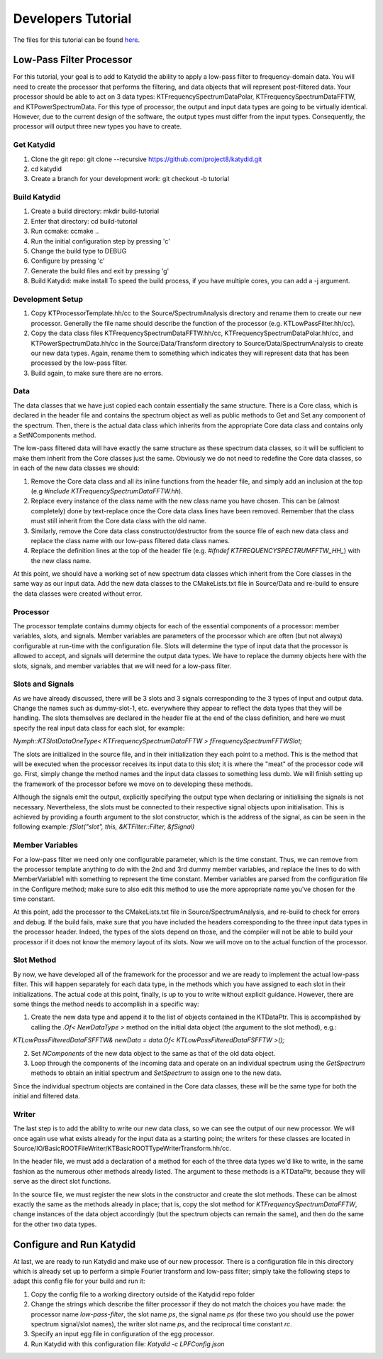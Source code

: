 Developers Tutorial
======================

The files for this tutorial can be found here_.

.. _here: https://github.com/project8/katydid/tree/dockathon_tutorial/Examples/Tutorial

Low-Pass Filter Processor
--------------------------

For this tutorial, your goal is to add to Katydid the ability to apply a low-pass filter to frequency-domain data.  You will need to create the processor that performs the filtering, and data objects that will represent post-filtered data.  Your processor should be able to act on 3 data types: KTFrequencySpectrumDataPolar, KTFrequencySpectrumDataFFTW, and KTPowerSpectrumData. For this type of processor, the output and input data types are going to be virtually identical. However, due to the current design of the software, the output types must differ from the input types. Consequently, the processor will output three new types you have to create.

Get Katydid
~~~~~~~~~~~~

1. Clone the git repo: git clone --recursive https://github.com/project8/katydid.git
2. cd katydid
3. Create a branch for your development work: git checkout -b tutorial


Build Katydid
~~~~~~~~~~~~~~

1. Create a build directory: mkdir build-tutorial
2. Enter that directory: cd build-tutorial
3. Run ccmake: ccmake ..
4. Run the initial configuration step by pressing 'c'
5. Change the build type to DEBUG
6. Configure by pressing 'c'
7. Generate the build files and exit by pressing 'g'
8. Build Katydid: make install
   To speed the build process, if you have multiple cores, you can add a -j argument.

Development Setup
~~~~~~~~~~~~~~~~~~

1. Copy KTProcessorTemplate.hh/cc to the Source/SpectrumAnalysis directory and rename them to create our new processor. Generally the file name should describe the function of the processor (e.g. KTLowPassFilter.hh/cc).
2. Copy the data class files KTFrequencySpectrumDataFFTW.hh/cc, KTFrequencySpectrumDataPolar.hh/cc, and KTPowerSpectrumData.hh/cc in the Source/Data/Transform directory to Source/Data/SpectrumAnalysis to create our new data types. Again, rename them to something which indicates they will represent data that has been processed by the low-pass filter.
3. Build again, to make sure there are no errors. 

Data
~~~~~

The data classes that we have just copied each contain essentially the same structure. There is a Core class, which is declared in the header file and contains the spectrum object as well as public methods to Get and Set any component of the spectrum. Then, there is the actual data class which inherits from the appropriate Core data class and contains only a SetNComponents method.

The low-pass filtered data will have exactly the same structure as these spectrum data classes, so it will be sufficient to make them inherit from the Core classes just the same. Obviously we do not need to redefine the Core data classes, so in each of the new data classes we should:

1. Remove the Core data class and all its inline functions from the header file, and simply add an inclusion at the top (e.g `#include KTFrequencySpectrumDataFFTW.hh`).
2. Replace every instance of the class name with the new class name you have chosen. This can be (almost completely) done by text-replace once the Core data class lines have been removed. Remember that the class must still inherit from the Core data class with the old name.
3. Similarly, remove the Core data class constructor/destructor from the source file of each new data class and replace the class name with our low-pass filtered data class names.
4. Replace the definition lines at the top of the header file (e.g. `#ifndef KTFREQUENCYSPECTRUMFFTW_HH_`) with the new class name.

At this point, we should have a working set of new spectrum data classes which inherit from the Core classes in the same way as our input data. Add the new data classes to the CMakeLists.txt file in Source/Data and re-build to ensure the data classes were created without error.

Processor
~~~~~~~~~
The processor template contains dummy objects for each of the essential components of a processor: member variables, slots, and signals. Member variables are parameters of the processor which are often (but not always) configurable at run-time with the configuration file. Slots will determine the type of input data that the processor is allowed to accept, and signals will determine the output data types. We have to replace the dummy objects here with the slots, signals, and member variables that we will need for a low-pass filter.

Slots and Signals
~~~~~~~~~~~~~~~~~~
As we have already discussed, there will be 3 slots and 3 signals corresponding to the 3 types of input and output data. Change the names such as dummy-slot-1, etc. everywhere they appear to reflect the data types that they will be handling. The slots themselves are declared in the header file at the end of the class definition, and here we must specify the real input data class for each slot, for example:

`Nymph::KTSlotDataOneType< KTFrequencySpectrumDataFFTW > fFrequencySpectrumFFTWSlot;`

The slots are initialized in the source file, and in their initialization they each point to a method. This is the method that will be executed when the processor receives its input data to this slot; it is where the "meat" of the processor code will go. First, simply change the method names and the input data classes to something less dumb. We will finish setting up the framework of the processor before we move on to developing these methods.

Although the signals emit the output, explicitly specifying the output type when declaring or initialising the signals is not necessary. Nevertheless, the slots must be connected to their respective signal objects upon initialisation. This is achieved by providing a fourth argument to the slot constructor, which is the address of the signal, as can be seen in the following example:
`fSlot("slot", this, &KTFilter::Filter, &fSignal)`

Member Variables
~~~~~~~~~~~~~~~~
For a low-pass filter we need only one configurable parameter, which is the time constant. Thus, we can remove from the processor template anything to do with the 2nd and 3rd dummy member variables, and replace the lines to do with MemberVariable1 with something to represent the time constant. Member variables are parsed from the configuration file in the Configure method; make sure to also edit this method to use the more appropriate name you've chosen for the time constant.

At this point, add the processor to the CMakeLists.txt file in Source/SpectrumAnalysis, and re-build to check for errors and debug. If the build fails, make sure that you have included the headers corresponding to the three input data types in the processor header. Indeed, the types of the slots depend on those, and the compiler will not be able to build your processor if it does not know the memory layout of its slots. Now we will move on to the actual function of the processor.

Slot Method
~~~~~~~~~~~~
By now, we have developed all of the framework for the processor and we are ready to implement the actual low-pass filter. This will happen separately for each data type, in the methods which you have assigned to each slot in their initializations. The actual code at this point, finally, is up to you to write without explicit guidance. However, there are some things the method needs to accomplish in a specific way:

1. Create the new data type and append it to the list of objects contained in the KTDataPtr. This is accomplished by calling the `.Of< NewDataType >` method on the initial data object (the argument to the slot method), e.g.:

`KTLowPassFilteredDataFSFFTW& newData = data.Of< KTLowPassFilteredDataFSFFTW >();`

2. Set `NComponents` of the new data object to the same as that of the old data object.
3. Loop through the components of the incoming data and operate on an individual spectrum using the `GetSpectrum` methods to obtain an initial spectrum and `SetSpectrum` to assign one to the new data.

Since the individual spectrum objects are contained in the Core data classes, these will be the same type for both the initial and filtered data.

Writer
~~~~~~~~
The last step is to add the ability to write our new data class, so we can see the output of our new processor. We will once again use what exists already for the input data as a starting point; the writers for these classes are located in Source/IO/BasicROOTFileWriter/KTBasicROOTTypeWriterTransform.hh/cc.

In the header file, we must add a declaration of a method for each of the three data types we'd like to write, in the same fashion as the numerous other methods already listed. The argument to these methods is a KTDataPtr, because they will serve as the direct slot functions.

In the source file, we must register the new slots in the constructor and create the slot methods. These can be almost exactly the same as the methods already in place; that is, copy the slot method for `KTFrequencySpectrumDataFFTW`, change instances of the data object accordingly (but the spectrum objects can remain the same), and then do the same for the other two data types. 

Configure and Run Katydid
--------------------------
At last, we are ready to run Katydid and make use of our new processor. There is a configuration file in this directory which is already set up to perform a simple Fourier transform and low-pass filter; simply take the following steps to adapt this config file for your build and run it:

1. Copy the config file to a working directory outside of the Katydid repo folder
2. Change the strings which describe the filter processor if they do not match the choices you have made: the processor name `low-pass-filter`, the slot name `ps`, the signal name `ps` (for these two you should use the power spectrum signal/slot names), the writer slot name `ps`, and the reciprocal time constant `rc`.
3. Specify an input egg file in configuration of the egg processor.
4. Run Katydid with this configuration file: `Katydid -c LPFConfig.json`
